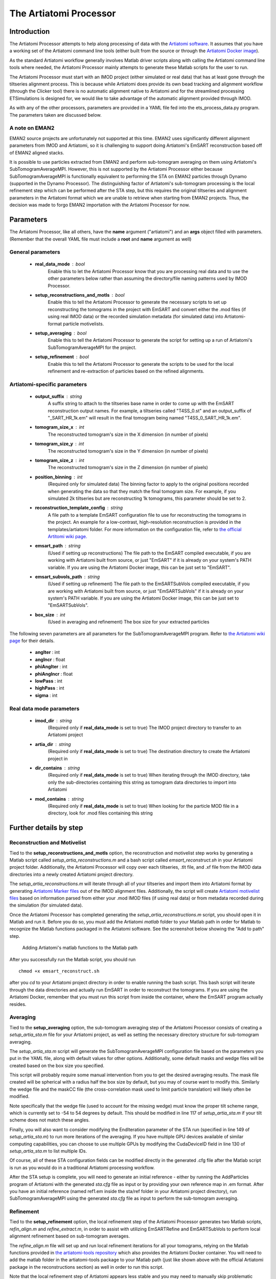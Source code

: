 .. _artiatomi_processor:

The Artiatomi Processor
=======================

Introduction
------------

The Artiatomi Processor attempts to help along processing of data with the `Artiatomi software <https://github.com/uermel/Artiatomi>`_. It assumes that you have a working set of the Artiatomi command line tools (either built from the source or through the `Artiatomi Docker image <https://github.com/kmshin1397/artiatomi-tools>`_).

As the standard Artiatomi workflow generally involves Matlab driver scripts along with calling the Artiatomi command line tools where needed, the Artiatomi Processor mainly attempts to generate these Matlab scripts for the user to run.

The Artiatomi Processor must start with an IMOD project (either simulated or real data) that has at least gone through the tiltseries alignment process. This is because while Artiatomi does provide its own bead tracking and alignment workflow (through the Clicker tool) there is no automatic alignment native to Artiatomi and for the streamlined processing ETSimulations is designed for, we would like to take advantage of the automatic alignment provided through IMOD.

As with any of the other processors, parameters are provided in a YAML file fed into the ets\_process\_data.py program. The parameters taken are discussed below.

A note on EMAN2
^^^^^^^^^^^^^^^
EMAN2 source projects are unfortunately not supported at this time. EMAN2 uses significantly different alignment parameters from IMOD and Artiatomi, so it is challenging to support doing Artiatomi's EmSART reconstruction based off of EMAN2 aligned stacks.

It is possible to use particles extracted from EMAN2 and perform sub-tomogram averaging on them using Artiatomi's SubTomogramAverageMPI. However, this is not supported by the Artiatomi Processor either because SubTomogramAverageMPI is functionally equivalent to performing the STA on EMAN2 particles through Dynamo (supported in the Dynamo Processor). The distinguishing factor of Artiatomi's sub-tomogram processing is the local refinement step which can be performed after the STA step, but this requires the original tiltseries and alignment parameters in the Artiatomi format which we are unable to retrieve when starting from EMAN2 projects. Thus, the decision was made to forgo EMAN2 importation with the Artiatomi Processor for now.


Parameters
----------

The Artiatomi Processor, like all others, have the **name** argument ("artiatomi") and an **args** object filled with parameters. (Remember that the overall YAML file must include a **root** and **name** argument as well)

General parameters
^^^^^^^^^^^^^^^^^^

    * **real_data_mode** : bool
        Enable this to let the Artiatomi Processor know that you are processing real data and to use the other parameters below rather than assuming the directory/file naming patterns used by IMOD Processor.

    * **setup_reconstructions_and_motls** : bool
        Enable this to tell the Artiatomi Processor to generate the necessary scripts to set up reconstructing the tomograms in the project with EmSART and convert either the .mod files (if using real IMOD data) or the recorded simulation metadata (for simulated data) into Artiatomi-format particle motivelists.

    * **setup_averaging** : bool
        Enable this to tell the Artiatomi Processor to generate the script for setting up a run of Artiatomi's SubTomogramAverageMPI for the project.

    * **setup_refinement** : bool
        Enable this to tell the Artiatomi Processor to generate the scripts to be used for the local refinement and re-extraction of particles based on the refined alignments.

Artiatomi-specific parameters
^^^^^^^^^^^^^^^^^^^^^^^^^^^^^

    * **output_suffix** : string
        A suffix string to attach to the tiltseries base name in order to come up with the EmSART reconstruction output names. For example, a tiltseries called "T4SS_0.st" and an output_suffix of "_SART_HR_1k.em" will result in the final tomogram being named "T4SS_0_SART_HR_1k.em".

    * **tomogram_size_x** : int
        The reconstructed tomogram's size in the X dimension (in number of pixels)

    * **tomogram_size_y** : int
        The reconstructed tomogram's size in the Y dimension (in number of pixels)

    * **tomogram_size_z** : int
        The reconstructed tomogram's size in the Z dimension (in number of pixels)

    * **position_binning** : int
        (Required only for simulated data) The binning factor to apply to the original positions recorded when generating the data so that they match the final tomogram size. For example, if you simulated 2k tiltseries but are reconstructing 1k tomograms, this parameter should be set to 2.

    * **reconstruction_template_config** : string
        A file path to a template EmSART configuration file to use for reconstructing the tomograms in the project. An example for a low-contrast, high-resolution reconstruction is provided in the templates/artiatomi folder. For more information on the configuration file, refer to `the official Artitomi wiki page. <https://github.com/uermel/Artiatomi/wiki/EmSART-%28cfg-file%29>`_

    * **emsart_path** : string
        (Used if setting up reconstructions) The file path to the EmSART compiled executable, if you are working with Artiatomi built from source, or just "EmSART" if it is already on your system's PATH variable. If you are using the Artiatomi Docker image, this can be just set to "EmSART".

    * **emsart_subvols_path** : string
        (Used if setting up refinement) The file path to the EmSARTSubVols compiled executable, if you are working with Artiatomi built from source, or just "EmSARTSubVols" if it is already on your system's PATH variable. If you are using the Artiatomi Docker image, this can be just set to "EmSARTSubVols".

    * **box_size** : int
        (Used in averaging and refinement) The box size for your extracted particles

The following seven parameters are all parameters for the SubTomogramAverageMPI program. Refer to `the Artiatomi wiki page <https://github.com/uermel/Artiatomi/wiki/SubTomogramAverageMPI-%28cfg-file%29>`_ for their details.

    * **angIter** : int

    * **angIncr** : float

    * **phiAngIter** : int

    * **phiAngIncr** : float

    * **lowPass** : int

    * **highPass** : int

    * **sigma** : int

Real data mode parameters
^^^^^^^^^^^^^^^^^^^^^^^^^^^
    * **imod_dir** : string
        (Required only if **real\_data\_mode** is set to true) The IMOD project directory to transfer to an Artiatomi project

    * **artia_dir** : string
        (Required only if **real\_data\_mode** is set to true) The destination directory to create the Artiatomi project in

    * **dir_contains** : string
        (Required only if **real\_data\_mode** is set to true) When iterating through the IMOD directory, take only the sub-directories containing this string as tomogram data directories to import into Artiatomi

    * **mod_contains** : string
        (Required only if **real\_data\_mode** is set to true) When looking for the particle MOD file in a directory, look for .mod files containing this string


Further details by step
-----------------------

Reconstruction and Motivelist
^^^^^^^^^^^^^^^^^^^^^^^^^^^^^
Tied to the **setup_reconstructions_and_motls** option, the reconstruction and motivelist step works by generating a Matlab script called *setup_artia_reconstructions.m* and a bash script called *emsart_reconstruct.sh* in your Artiatomi project folder. Additionally, the Artiatomi Processor will copy over each tiltseries, .tlt file, and .xf file from the IMOD data directories into a newly created Artiatomi project directory.

The *setup_artia_reconstructions.m* will iterate through all of your tiltseries and import them into Artiatomi format by generating `Artiatomi Marker files <https://github.com/uermel/Artiatomi/wiki/Marker-file>`_ out of the IMOD alignment files. Additionally, the script will create `Artiatomi motivelist files <https://github.com/uermel/Artiatomi/wiki/Motivelist>`_ based on information parsed from either your .mod IMOD files (if using real data) or from metadata recorded during the simulation (for simulated data).

Once the Artiatomi Processor has completed generating the *setup_artia_reconstructions.m* script, you should open it in Matlab and run it. Before you do so, you must add the Artiatomi *matlab* folder to your Matlab path in order for Matlab to recognize the Matlab functions packaged in the Artiatomi software. See the screenshot below showing the "Add to path" step.

.. figure:: _static/MatlabAddToPath.png
    :width: 65%
    :alt: Matlab Adding to Path example

    Adding Artiatomi's matlab functions to the Matlab path

After you successfully run the Matlab script, you should run ::

    chmod +x emsart_reconstruct.sh

after you *cd* to your Artiatomi project directory in order to enable running the bash script. This bash script will iterate through the data directories and actually run EmSART in order to reconstruct the tomograms. If you are using the Artiatomi Docker, remember that you must run this script from inside the container, where the EmSART program actually resides.

Averaging
^^^^^^^^^
Tied to the **setup_averaging** option, the sub-tomogram averaging step of the Artiatomi Processor consists of creating a *setup_artia_sta.m* file for your Artiatomi project, as well as setting the necessary directory structure for sub-tomogram averaging.

The *setup_artia_sta.m* script will generate the SubTomogramAverageMPI configuration file based on the parameters you put in the YAML file, along with default values for other options. Additionally, some default masks and wedge files will be created based on the box size you specified.

This script will probably require some manual intervention from you to get the desired averaging results. The mask file created will be spherical with a radius half the box size by default, but you may of course want to modify this. Similarly the wedge file and the maskCC file (the cross-correlation mask used to limit particle translation) will likely often be modified.

Note specifically that the wedge file (used to account for the missing wedge) must know the proper tilt scheme range, which is currently set to -54 to 54 degrees by default. This should be modified in line 117 of *setup_artia_sta.m* if your tilt scheme does not match these angles.

Finally, you will also want to consider modifying the EndIteration parameter of the STA run (specified in line 149 of *setup_artia_sta.m*) to run more iterations of the averaging. If you have multiple GPU devices available of similar computing capabilities, you can choose to use multiple GPUs by modifying the CudaDeviceID field in line 130 of *setup_artia_sta.m* to list multiple IDs.

Of course, all of these STA configuration fields can be modified directly in the generated .cfg file after the Matlab script is run as you would do in a traditional Artiatomi processing workflow.

After the STA setup is complete, you will need to generate an initial reference -  either by running the AddParticles program of Artiatomi with the generated *sta.cfg* file as input or by providing your own reference map in .em format. After you have an initial reference (named ref1.em inside the sta/ref folder in your Artiatomi project directory), run SubTomogramAverageMPI using the generated *sta.cfg* file as input to perform the sub-tomogram averaging.

Refinement
^^^^^^^^^^
Tied to the **setup_refinement** option, the local refinement step of the Artiatomi Processor generates two Matlab scripts, *refin_align.m* and *refine_extract.m*, in order to assist with utilizing EmSARTRefine and EmSARTSubVols to perform local alignment refinement based on sub-tomogram averages.

The *refine_align.m* file will set up and run local refinement iterations for all your tomograms, relying on the Matlab functions provided in `the artiatomi-tools repository <https://github.com/kmshin1397/artiatomi-tools>`_ which also provides the Artiatomi Docker container. You will need to add the matlab folder in the artiatomi-tools package to your Matlab path (just like shown above with the official Artiatomi package in the reconstructions section) as well in order to run this script.

Note that the local refinement step of Artiatomi appears less stable and you may need to manually skip problematic tomograms occasionally. To do so, simply update line 111 of the *refine_align.m* script to have the for loop begin with a later index in the "tomonrs" array (which lists all tomogram numbers in your project) before running that section again.

You will probably also need to update the parameters in lines 57-66 to properly reflect paths to the various Artiatomi executables as well as a remote SSH port number if you are using the Artiatomi Docker image. Remember that the Docker image has all the executables registered in the environment PATH variable so only the program names and not the full paths are needed.

Finally, the *refine_extract.m* script will take the results of *refine_align.m* to re-extract particles based on the improved alignments; a new sub-tomomgram average configuration file will be created so you can see if the local refinements improved the average. If you ran into problematic tomograms in the refine_align step, you may need to delete the latest iteration that broke for those tomograms in the refine folder so that the *refine_extract.m* script doesn't attempt to read missing refinement outputs.


Examples
--------
Here are some basic examples of YAML segments that will drive an Artiatomi Processor run. Of course, many other parameters are available and are discussed above.

Simulated data mode: ::

    {
      name: "artiatomi",
      args: {
        real_data_mode: false,
        setup_reconstructions_and_motls: true,
        reconstruction_template_config: "/home/kshin/Documents/repositories/ETSimulations/templates/artiatomi/EmSART_HR.cfg",
        output_suffix: "_SART_HR_1k.em",
        tomogram_size_x: 1000,
        tomogram_size_y: 1000,
        tomogram_size_z: 300,
        position_binning: 2
      }
    }


Real data mode: ::

    {
      name: "artiatomi",
      args: {
        real_data_mode: true,
        setup_reconstructions_and_motls: true,
        reconstruction_template_config: "/home/kshin/Documents/repositories/ETSimulations/templates/artiatomi/EmSART_HR.cfg",
        output_suffix: "_SART_HR_1k.em",
        tomogram_size_x: 1000,
        tomogram_size_y: 1000,
        tomogram_size_z: 300,
        imod_dir: "/data/kshin/test",
        artia_dir: "/data/kshin/test/Artia",
        dir_starts_with: "dg",
        mod_contains: "T4SS_YL_2k"
      }
    }

